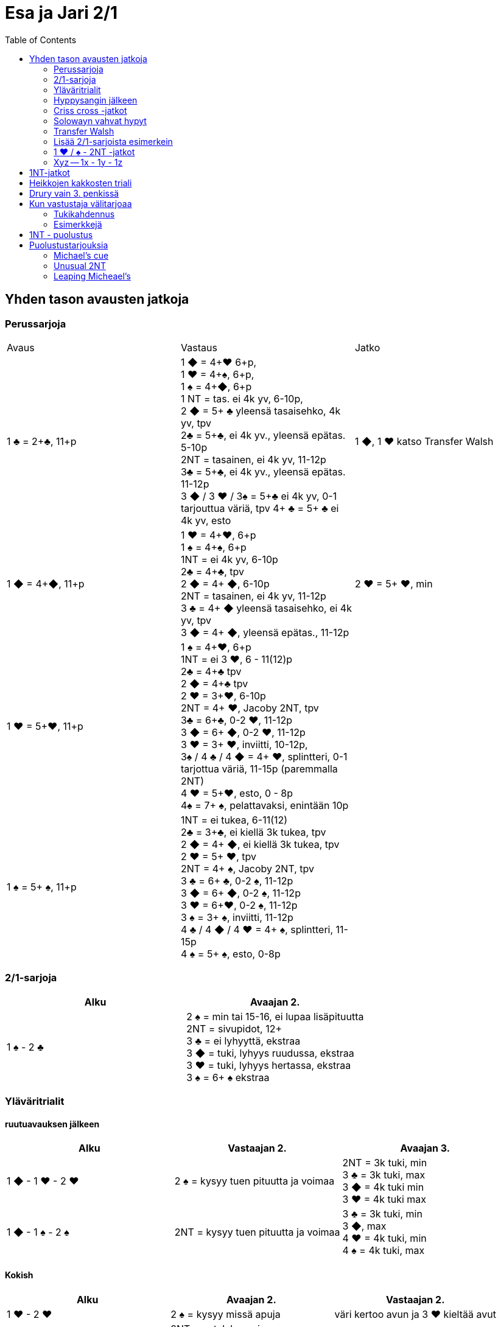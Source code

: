 
= Esa ja Jari 2/1
:toc:

== Yhden tason avausten jatkoja

=== Perussarjoja

|===
| Avaus  | Vastaus | Jatko
| 1 &clubs; = 2+&clubs;, 11+p
|1 [red]#&#9670;# = 4+[red]#&hearts;# 6+p, +
1 [red]#&hearts;# = 4+&spades;, 6+p, +
1 &spades; = 4+[red]#&#9670;#, 6+p +
1 NT = tas. ei 4k yv, 6-10p,  +
2 [red]#&#9670;# = 5+ &clubs; yleensä tasaisehko, 4k yv, tpv +
2&clubs; = 5+&clubs;, ei 4k yv., yleensä epätas. 5-10p +
2NT = tasainen, ei 4k yv, 11-12p +
3&clubs; = 5+&clubs;, ei 4k yv., yleensä epätas. 11-12p +
3 [red]#&#9670;# / 3 [red]#&hearts;# / 3&spades; = 5+&clubs; ei 4k yv, 0-1 tarjouttua väriä, tpv
4+ &clubs; = 5+ &clubs; ei 4k yv, esto +
| 1 [red]#&#9670;#, 1 [red]#&hearts;#  katso Transfer Walsh

|1 [red]#&#9670;# = 4+[red]#&#9670;#, 11+p +
|1 [red]#&hearts;# = 4+[red]#&hearts;#, 6+p +
1 &spades; = 4+&spades;, 6+p +
1NT = ei 4k yv, 6-10p +
2&clubs; = 4+&clubs;, tpv +
2 [red]#&#9670;# = 4+ [red]#&#9670;#, 6-10p +
2NT = tasainen, ei 4k yv, 11-12p +
3 &clubs; = 4+ [red]#&#9670;# yleensä tasaisehko, ei 4k yv, tpv +
3 [red]#&#9670;# = 4+ [red]#&#9670;#, yleensä epätas., 11-12p
| 2 [red]#&hearts;# = 5+ [red]#&hearts;#, min +

| 1 [red]#&hearts;# = 5+[red]#&hearts;#, 11+p
| 1 &spades; = 4+[red]#&hearts;#, 6+p +
1NT = ei 3 [red]#&hearts;#, 6 - 11(12)p +
2&clubs; = 4+&clubs; tpv +
2 [red]#&#9670;# = 4+&clubs; tpv +
2 [red]#&hearts;# = 3+[red]#&hearts;#, 6-10p +
2NT = 4+ [red]#&hearts;#, Jacoby 2NT, tpv +
3&clubs; = 6+&clubs;, 0-2 [red]#&hearts;#, 11-12p +
3 [red]#&#9670;# = 6+ [red]#&#9670;#, 0-2 [red]#&hearts;#, 11-12p +
3 [red]#&hearts;# = 3+ [red]#&hearts;#, inviitti, 10-12p, +
3&spades; / 4 &clubs; / 4 [red]#&#9670;# = 4+ [red]#&hearts;#, splintteri, 0-1 tarjottua väriä, 11-15p (paremmalla 2NT) +
4 [red]#&hearts;# = 5+[red]#&hearts;#, esto,  0 - 8p +
4&spades; = 7+ &spades;, pelattavaksi, enintään 10p +
|

| 1 &spades; = 5+ &spades;, 11+p
|1NT = ei tukea, 6-11(12) +
2&clubs; = 3+&clubs;, ei kiellä 3k tukea, tpv +
2 [red]#&#9670;# = 4+ [red]#&#9670;#, ei kiellä 3k tukea, tpv +
2 [red]#&hearts;# = 5+ [red]#&hearts;#, tpv +
2NT = 4+ &spades;, Jacoby 2NT, tpv +
3 &clubs; = 6+ &clubs;, 0-2 &spades;,  11-12p +
3 [red]#&#9670;# = 6+ [red]#&#9670;#, 0-2 &spades;, 11-12p +
3 [red]#&hearts;# = 6+[red]#&hearts;#, 0-2 &spades;, 11-12p +
3 &spades; = 3+ &spades;, inviitti, 11-12p +
4 &clubs; / 4 [red]#&#9670;# / 4 [red]#&hearts;# = 4+ &spades;, splintteri, 11-15p +
4 &spades; = 5+ &spades;, esto, 0-8p
|

|===

=== 2/1-sarjoja


|===
| Alku | Avaajan 2.

| 1 &spades; - 2 &clubs;
| 2 &spades; = min tai 15-16, ei lupaa lisäpituutta +
  2NT = sivupidot, 12+ +
  3 &clubs; = ei lyhyyttä, ekstraa +
  3 [red]#&#9670;# = tuki, lyhyys ruudussa, ekstraa +
  3 [red]#&hearts;# = tuki, lyhyys hertassa, ekstraa +
  3 &spades; = 6+ &spades; ekstraa
|===


=== Yläväritrialit

==== ruutuavauksen jälkeen

|===
| Alku | Vastaajan 2. | Avaajan 3.

| 1 [red]#&#9670;# - 1 [red]#&hearts;# - 2 [red]#&hearts;#
| 2 &spades; = kysyy tuen pituutta ja voimaa +
| 2NT = 3k tuki, min +
  3 &clubs; = 3k tuki, max +
  3 [red]#&#9670;#  = 4k tuki min +
  3 [red]#&hearts;#  = 4k tuki max

| 1 [red]#&#9670;# - 1 &spades; - 2 &spades;
| 2NT = kysyy tuen pituutta ja voimaa
| 3 &clubs; = 3k tuki, min +
  3 [red]#&#9670;#, max +
  4  [red]#&hearts;# = 4k tuki, min +
  4  &spades; = 4k tuki, max

|===

==== Kokish


|===
| Alku | Avaajan 2. | Vastaajan 2.

| 1 [red]#&hearts;# - 2 [red]#&hearts;#
| 2 &spades; = kysyy missä apuja
| väri kertoo avun ja 3 [red]#&hearts;#  kieltää avut

|
| 2NT = patalyhyys, inv+ +
  3 &clubs; = ristilyhyys, inv+ +
  3 [red]#&#9670;# = ruutulyhyys, inv+ +
|

| 1 &spades; - 2 &spades;
| 2NT = kysyy apuja
| väri kertoo avun ja 3 &spades; kieltää avut

|
| 3 &clubs; = ristilyhyys, inv+ +
  3 [red]#&#9670;# = ruutulyhyys, inv+ +
  3 [red]#&hearts;# = herttalyhyys, inv+ +
|

|===

=== Hyppysangin jälkeen

|===
| Alku | Vastaajan 2.

| 1x - 1y - 2NT = hyppysangi
| 3 &clubs; = ruutusiirto +
  3 [red]#&hearts;# = patasiirto +
  3 &spades; = ristisiirto +
  4 &clubs; = Gerber!
|===



=== Criss cross -jatkot

|===
| Alku | Avaajan 2.


| 1 [red]#&#9670;#  - 3 &clubs; = 4+ [red]#&#9670;# , tpv
| 3 [red]#&#9670;# = minimi, ei lyh., 12-14 tai 17-21 +
  3  [red]#&hearts;#  / 3 &spades; / 4 &clubs; = lyhyys värissä, 11+ +
  3NT = 12-14 tasainen +
  4 [red]#&#9670;#  = slammihakuinen, ei lyh.

| 1 &clubs; - 2 [red]#&#9670;# = 5+ &clubs;, tpv
| 2 [red]#&#9670;# / 2 [red]#&hearts;# / 2 &spades; = lyhyys, 12+ +
  2NT = sivupidot, minimi tai ekstraa ja ei hyppysangi +
  3 &clubs; = ei lyhyyttä, minimi tai ekstraa ja ei hyppysangi
  3NT = hyppysangi, 18-19

|===

=== Solowayn vahvat hypyt

http://kwbridge.com/js.htm

Soloway-hypyt ovat yksinkertaisia hyppyjä uudessa värissä.
Hyppääjällä on joku seuraavista käsityypeistä:

1. Vahva 6+k vahva väri, jossa kaksi toppikuvaa kolmesta, 17 - 19
2. Oma pitkä solidi väri (AKQ)ja hyvät kontrollit, 13-16
3. Vahva 5k väri, 5x332, 17-19
4. Oma hyvä 5k väri ja tuki avausväriin. Hyppääjä kertoo tässä tapauksessa
missä lyhyys on, jos mahdollista.

|===
|Avaus |Vastaus |Avaajan 2. |Vastaajan 2.

|1 [red]#&#9670;#
|2 [red]#&hearts;#
| 2NT = Ei tukea
|Column 4, row 1
|===


=== Transfer Walsh

Tämä sopimus ei muuta luonnollisesta systeemistä kuin kolmen kortin
tuen ilmaisun, kun avaajalla on tasainen minimi tai epätasainen käsi.
Epätasaisen käden vaihtelevan voiman takia kolmen kortin tuen näyttäminen
on vaatimus vastaajalle. Kaikki muut tarjoukset säilyvät ennallaan.
Transfer Walsh on voimassa kahdennuksen jälkeenkin.

|===
|Avaus | Vastaus | Avaaja 2. | Vastaaja 2.

| 1 &clubs;
| 1 [red]#&#9670;# = 4+ [red]#&hearts;#, 6+p
| 1 [red]#&hearts;# = tasan 3 [red]#&hearts;#, vaatimus +
2 [red]#&hearts;# = 4 [red]#&hearts;#, 11-15p, ei vaat. +
2 &spades; = 0-2 [red]#&hearts;#, reverse +
2NT = tas., 2-3 [red]#&hearts;#, 18-19p +
3 &clubs; = 0-2 [red]#&hearts;#, 6+ &clubs;, 16-18p +
3 [red]#&#9670;#, 3&spades; = 0-1 [red]#&#9670;# / &spades;, 4 [red]#&hearts;#, tpv +
3 [red]#&hearts;# = 4 [red]#&hearts;#, 16-18p

| 2 [red]#&hearts;# = 5+ [red]#&hearts;#, 6-10p +

| 1 &clubs;
| 1 [red]#&hearts;# = 4+ &spades;, 6+p
| 1 &spades; = tasan 3&spades;, vaat. +
2 &spades; = 4 &spades;, 11-15p +
2NT = tas., 2-3 &spades;, 18-19p +
3 &clubs; = 0-2 , 6+ &clubs;, 1&spades; 6-18p +
3 [red]#&#9670;#, [red]#&hearts;# = 0-1 [red]#&#9670;# / [red]#&hearts;#, 4 &spades;, tpv +
3 &spades; = 4 &spades;, 16-18p
|
|===

=== Lisää 2/1-sarjoista esimerkein

Alla esimerkkejä sarjoista, joiden kanssa analogiset sarjat
saavat saman merkityksen.

|===
|Avaus | Vastaus | Avaaja 2. | Vastaaja 2.

| 1 [red]#&hearts;#
| 2&clubs;
| 2 [red]#&hearts;# = min ja ei sivupitoja tai 17+
|

|===

=== 1 [red]#&hearts;# / &spades; - 2NT -jatkot
Sopimus on voimassa kahdennuksen jälkeenkin, mutta ei muuten.
|===
|Avaus | Vastaus | Avaaja 2. | Vastaaja 2.

| 1 [red]#&hearts;#
| 2NT = 4+ [red]#&hearts;#, 13+, tpv
| 3&clubs; / 3 [red]#&#9670;# / 3 &spades; = lyhyys tarjotussa värissä, 11+ +
  3 [red]#&hearts;# = 6+ [red]#&hearts;# 15+, ei lyhyyttä
  3NT = 5 [red]#&hearts;# 422, 16-18 +
  4 &clubs; / [red]#&#9670;# = vahva sivuväri, 11+ +
  4 [red]#&hearts;# = minimi, ei lyhyyttä
| 3 [red]#&hearts;# = pyytää cueta, muut cue-tarjouksia, ekstraa. 4 [red]#&hearts;# = minimi

| 1 &spades;
| 2NT = 4+ &spades; = 13+
| 3&clubs; / 3 [red]#&#9670;# / 3 [red]#&hearts;# = lyhyys tarjotussa värissä, 11+ +
3 &spades; = 6+ &spades; 15+, ei lyhyyttä
3NT = 5 &spades; 422, 16-18 +
4 &clubs; / [red]#&#9670;# / [red]#&hearts;# = vahva sivuväri, 11+ +
4 [red]#&hearts;# = minimi, ei lyhyyttä
| 3 &spades; = pyytää cueta, muut cue-tarjouksia, ekstraa. +
  4 &spades; = minimi

|===




=== Xyz -- 1x - 1y - 1z

Xyz-sopimuksella tarjotaan aina kaikki tasaiset ja oman värin
inviitit. Sopimus ei ole voimassa, jos vastustaja tekee muuta kuin
passaa. Xyz tarkoittaa mitä tahansa yhden tasolla tapahtuvaa sarjaa, jossa
on kolme tarjousta ja jatko on seuraava.

|===
| Avaaja | Vastaus | Avaaja 2. | Vastaaja 2.

| 1x - 1y - 1z
| 2 &clubs; = pyytää 2 [red]#&#9670;#. Tekee myöhemmin inviitin
 tai passaa 2 [red]#&#9670;# tarjoten oman ruutuvärin +

 2 [red]#&#9670;# = keinotekoinen tpv, pyytää kuvaamaan kättä +

 2NT = pyytää tarjoamaan 3 &clubs;, mihin passataan
| 2 [red]#&#9670;#
| Vastaajan värin toisto = inviitti 5+k värillä

|===

==== Esimerkki
1 [red]#&#9670;# - 1 [red]#&hearts;#; 1NT - 2&clubs; ; 2 [red]#&#9670;# - 2 [red]#&hearts;# = yleensä 6+
[red]#&hearts;# ja 11-12p.

== 1NT-jatkot

|===
|Avaus | Vastaus | Avaaja 2. | Vastaaja 2.

|1NT = tas. 15-17
| 2&clubs; = Stayman
| 2 [red]#&#9670;# = ei 4yv
| 2 [red]#&hearts;# = 5 [red]#&hearts;# 4 &spades;, inv. +
2 &spades; = 5 &spades;, 4 [red]#&hearts;#, inv +
3&clubs; = 5+&clubs;, tpv +
3 [red]#&#9670;# = 5+ [red]#&#9670;#, tpv +
3 [red]#&hearts;# = 5+ &spades;, 4 [red]#&hearts;#, tpv +
3 &spades; = 5+ [red]#&hearts;#, 4&spades;, tpv

|
| 2 [red]#&#9670;# = 5+ [red]#&hearts;#, siirto
| 2 [red]#&hearts;# = 2+ [red]#&hearts;# +
3 [red]#&hearts;# = 4+[red]#&hearts;#, max
|

|
| 2 [red]#&hearts;# = 5+ &spades;, siirto +
| 2 &spades; = 2+ &spades; +
3 &spades; = 4+&spades;, max
|

|
| 2 &spades; = 6+&clubs;, kysyy max
| 2NT = min, 3&clubs; = 3+&clubs; max
|

|
| 3&clubs; = 6+ [red]#&#9670;#, siirto
| 3 [red]#&#9670;# = siirto vastaan
| 3yv = lyhyys yv:ssä +
3NT = 15-16p, ei lyhyyksiä

|
| 3 [red]#&hearts;# = 3&spades; 1 [red]#&hearts;# av:t 5-4, tpv
|
|

|
| 3&spades; = 3 [red]#&hearts;# 1 &spades; av:t 5-4, tpv
|
|

|
| 4&clubs; = Gerber
| 4 [red]#&#9670;# = 0 / 4 +
4 [red]#&hearts;# = 1 +
4 &spades; = 2 +
4NT = 3
|

|
| 4 [red]#&#9670;# = 6+ [red]#&hearts;# (aina voimassa)
|
|

|
| 4 [red]#&hearts;# = 6+&spades; (aina voimassa)
|
|

|
| 4NT = 16-17p, kvantti
|
|

|===

== Heikkojen kakkosten triali


|===
| Alku | Avaajan 2.

| 2 [red]#&#9670;# / 2 [red]#&hearts;# / 2 &spades; - 2NT = kysyy
| avausvärin toisto = ei lyh. +
  uusi väri = lyhyys +
  3NT = ei lyhyyttä, solidi avausväri
|===

== Drury vain 3. penkissä


|===
|Avaaja |Vastaaja |Avaajan 2. |Vastaajan 2.

| P - (P) - 1 [red]#&hearts;#
| 2 &clubs; = 3+ [red]#&hearts;#, inv+
| 2 [red]#&#9670;# = normaali avaus, min +
  2 [red]#&hearts;#  = heikko 3. käden avaus +
  Muut avaajan tarjoukset Kokish-trial-logiikalla
|
|===

== Kun vastustaja välitarjoaa

=== Tukikahdennus

Avaaja näyttää vastaajan yläväritarjoukseen 3k tuen kahdennuksella. Jos
tukikahdennus tehdään kolmen tasolla, niin se lupaa lisävoimaa ollen
mahdollisesti rankkariluonteinen.

=== Esimerkkejä

Alla tarjoukset esimerkein. Muut tapaukset käsitellään
vastaavasti.

|===
| Avaaja | Vastustaja | Vastaaja

| 1 [red]#&#9670;#
| Dbl
| Rdbl = 11+, rangaistusluonteinen, ei tukea

|
| 1 [red]#&hearts;#
| Dbl = 4 &spades;, 7+ +
  1 &spades; = 5+ &spades;, 6+ +
  1NT = 6 - 10 +
  2 &clubs; = 5+ &clubs;, 11+ +
  2 [red]#&#9670;# = 4+, 6 - 10 +
  2 [red]#&hearts;# = 4+ [red]#&#9670;#, 11+ +
  2NT = pito hertassa, 11-12, ei tukea +
  3 [red]#&hearts;# = 0-1 [red]#&hearts;#, 4+[red]#&#9670;#, usein slammihakuinen, tpv


|===


|===
| Ässäkysely | Vastaus | Kysyjän 2. tarjous | Vastaajan 2.

| 4NT
| 5 &clubs; = 1 tai 4 avainkorttia viidestä +
  5 [red]#&#9670;# =  0 tai 3 avainkorttia viidestä +
  5 [red]#&hearts;# = 2 tai 5 avainkorttia viidestä ja ei valttirouvaa
  5  &spades;  = 2 tai 5 avainkorttia viidestä ja valttirouva

| alin vapaa kysyy rouvaa
| - negatiivi tarjoaa alimman valttitarjouksen +
  - kuningas tarjotussa värissä ja rouva +
  - 5NT = rouva, ei kuningasta tarjottavissa alle 6 valttia


|===

== 1NT - puolustus


|===
| Vastustaja | Me | Jatko

| 1NT
| Dbl = 16+
|

|
| 2&clubs; = ylävärit vähintään 5-4, 9+
| 2  [red]#&#9670;#  = yhtä pitkät ylävärit, valitse

|
| 2 [red]#&#9670;# = 6k yläväri, 9+
| Kuten Multi-avauksessa: 2yv

|
| 2 [red]#&hearts;# = 4 [red]#&hearts;# + 5k alaväri
|

|
| 2 &spades; = 4 &spades;  + 5k alaväri
|

|===

== Puolustustarjouksia


=== Michael's cue


|===
| Vastustajan 1. | Meidän 1. | Meidän 2.

| 1 &clubs; = 2+ &clubs;
| 2 &clubs; = ylävärit 5-5, avausvoima
| 3 &clubs; = inv+ hertassa +
  3  [red]#&#9670;#  = inv+ padassa

| 1 [red]#&#9670;# = 2+ [red]#&#9670;#
| 2 [red]#&#9670;# = ylävärit 5-5, avausvoima
| 3 &clubs; = inv+ hertassa +
 3 [red]#&#9670;# = inv+ padassa +
|===

=== Unusual 2NT

Hyppäävä 2NT välitarjous lupaa alimmat tarjoamattomat värit 5-5.

=== Leaping Micheael's

Leaping Michael's lupaa hyvän käden ja tarjoamattomat värit
5-5: ylävärit tai ylävärin ja alavärin.
